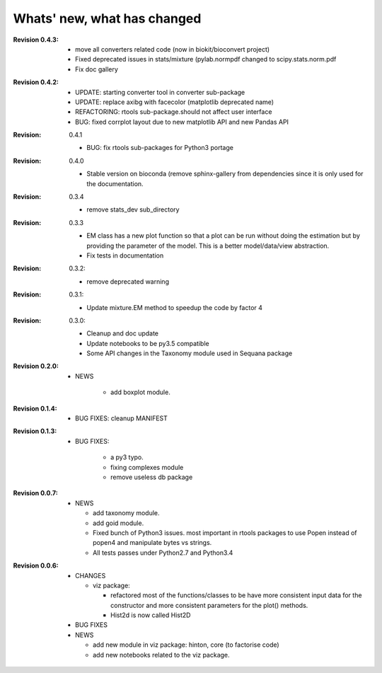 Whats' new, what has changed
================================


:Revision 0.4.3:

    * move all converters related code (now in biokit/bioconvert project)
    * Fixed deprecated issues in stats/mixture (pylab.normpdf changed to
      scipy.stats.norm.pdf
    * Fix doc gallery  


:Revision 0.4.2:
    * UPDATE: starting converter tool in converter sub-package
    * UPDATE: replace axibg with facecolor (matplotlib deprecated name)
    * REFACTORING: rtools sub-package.should not affect user interface
    * BUG: fixed corrplot layout due to new matplotlib API and new Pandas API

:Revision: 0.4.1

    * BUG: fix rtools sub-packages for Python3 portage

:Revision: 0.4.0

    * Stable version on bioconda (remove sphinx-gallery from dependencies since
      it is only used for the documentation.

:Revision: 0.3.4

    * remove stats_dev sub_directory

:Revision: 0.3.3

    * EM class has a new plot function so that a plot can be run without doing
      the estimation but by providing the parameter of the model. This is a
      better model/data/view abstraction.
    * Fix tests in documentation

:Revision: 0.3.2:

    * remove deprecated warning 

:Revision: 0.3.1:

    * Update mixture.EM method to speedup the code by factor 4

:Revision: 0.3.0:

    * Cleanup and doc update
    * Update notebooks to be py3.5 compatible
    * Some API changes in the Taxonomy module used in Sequana package


:Revision 0.2.0:

    * NEWS

        * add boxplot module.


:Revision 0.1.4:

    * BUG FIXES: cleanup MANIFEST


:Revision 0.1.3:

    * BUG FIXES: 

        * a py3 typo.
        * fixing complexes module
        * remove useless db package

:Revision 0.0.7:

    * NEWS

      * add taxonomy module.
      * add goid module.
      * Fixed bunch of Python3 issues. most important in rtools packages
        to use Popen instead of popen4 and manipulate bytes vs strings.
      * All tests passes under Python2.7 and Python3.4


:Revision 0.0.6:
  * CHANGES

    * viz package:

      * refactored most of the functions/classes to be have more
        consistent input data for the constructor and more consistent
        parameters for the plot() methods.
      * Hist2d is now called Hist2D

  * BUG FIXES

  * NEWS

    * add new module in viz package: hinton, core (to factorise code)
    * add new notebooks related to the viz package.

